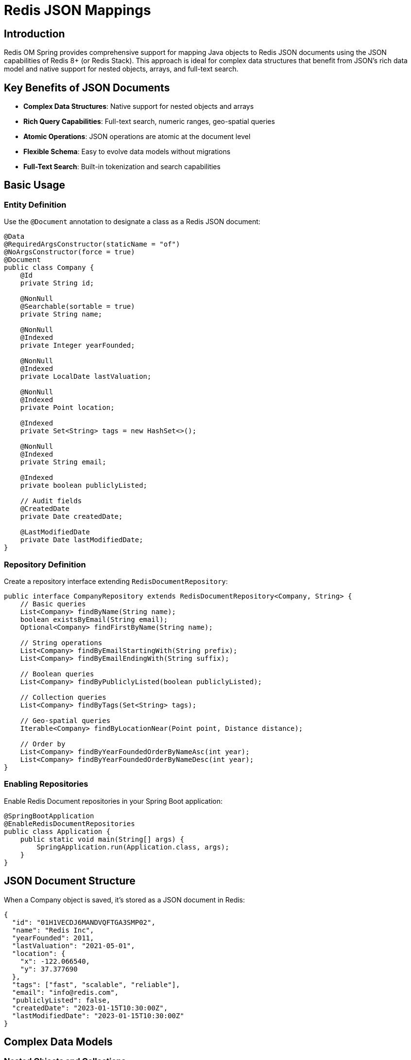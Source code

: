 = Redis JSON Mappings
:page-toclevels: 3
:experimental:
:source-highlighter: highlight.js

== Introduction

Redis OM Spring provides comprehensive support for mapping Java objects to Redis JSON documents using the JSON capabilities of Redis 8+ (or Redis Stack). This approach is ideal for complex data structures that benefit from JSON's rich data model and native support for nested objects, arrays, and full-text search.

== Key Benefits of JSON Documents

* **Complex Data Structures**: Native support for nested objects and arrays
* **Rich Query Capabilities**: Full-text search, numeric ranges, geo-spatial queries
* **Atomic Operations**: JSON operations are atomic at the document level
* **Flexible Schema**: Easy to evolve data models without migrations
* **Full-Text Search**: Built-in tokenization and search capabilities

== Basic Usage

=== Entity Definition

Use the `@Document` annotation to designate a class as a Redis JSON document:

[source,java]
----
@Data
@RequiredArgsConstructor(staticName = "of")
@NoArgsConstructor(force = true)
@Document
public class Company {
    @Id
    private String id;
    
    @NonNull
    @Searchable(sortable = true)
    private String name;
    
    @NonNull
    @Indexed
    private Integer yearFounded;
    
    @NonNull
    @Indexed
    private LocalDate lastValuation;
    
    @NonNull
    @Indexed
    private Point location;
    
    @Indexed
    private Set<String> tags = new HashSet<>();
    
    @NonNull
    @Indexed
    private String email;
    
    @Indexed
    private boolean publiclyListed;
    
    // Audit fields
    @CreatedDate
    private Date createdDate;
    
    @LastModifiedDate
    private Date lastModifiedDate;
}
----

=== Repository Definition

Create a repository interface extending `RedisDocumentRepository`:

[source,java]
----
public interface CompanyRepository extends RedisDocumentRepository<Company, String> {
    // Basic queries
    List<Company> findByName(String name);
    boolean existsByEmail(String email);
    Optional<Company> findFirstByName(String name);
    
    // String operations
    List<Company> findByEmailStartingWith(String prefix);
    List<Company> findByEmailEndingWith(String suffix);
    
    // Boolean queries
    List<Company> findByPubliclyListed(boolean publiclyListed);
    
    // Collection queries
    List<Company> findByTags(Set<String> tags);
    
    // Geo-spatial queries
    Iterable<Company> findByLocationNear(Point point, Distance distance);
    
    // Order by
    List<Company> findByYearFoundedOrderByNameAsc(int year);
    List<Company> findByYearFoundedOrderByNameDesc(int year);
}
----

=== Enabling Repositories

Enable Redis Document repositories in your Spring Boot application:

[source,java]
----
@SpringBootApplication
@EnableRedisDocumentRepositories
public class Application {
    public static void main(String[] args) {
        SpringApplication.run(Application.class, args);
    }
}
----

== JSON Document Structure

When a Company object is saved, it's stored as a JSON document in Redis:

[source,json]
----
{
  "id": "01H1VECDJ6MANDVQFTGA3SMP02",
  "name": "Redis Inc",
  "yearFounded": 2011,
  "lastValuation": "2021-05-01",
  "location": {
    "x": -122.066540,
    "y": 37.377690
  },
  "tags": ["fast", "scalable", "reliable"],
  "email": "info@redis.com",
  "publiclyListed": false,
  "createdDate": "2023-01-15T10:30:00Z",
  "lastModifiedDate": "2023-01-15T10:30:00Z"
}
----

== Complex Data Models

=== Nested Objects and Collections

JSON documents excel at representing complex, nested data structures:

[source,java]
----
@Document
public class Person {
    @Id
    private String id;
    
    @Searchable
    private String name;
    
    @Indexed(sortable = true)
    private Point home;
    
    @Indexed(sortable = true)
    private Point work;
    
    @Indexed
    private PersonAddress personAddress;  // Nested object
    
    @Indexed(sortable = true)
    private int age;
    
    @Indexed
    private String[] nickNames;          // Array
    
    @Indexed
    private List<String> nickNamesList;  // List
    
    @Indexed
    private String email;
}

// Nested object example
public class PersonAddress {
    private String street;
    private String city;
    private String state;
    private String zipCode;
    private Point location;
}
----

=== Working with Collections

JSON documents can contain arrays and nested objects:

[source,java]
----
@Document
public class Company {
    @Id
    private String id;
    
    @Indexed
    private Set<String> tags;
    
    @Indexed  
    private Set<Employee> employees;  // Collection of objects
    
    @Indexed
    private Set<CompanyMeta> metaList; // Complex nested objects
}
----

=== Map Field Support

Redis OM Spring provides comprehensive support for `Map<String, T>` fields, enabling dynamic key-value pairs with full indexing and query capabilities:

[source,java]
----
@Document
public class Product {
    @Id
    private String id;
    
    @Indexed
    private Map<String, String> attributes;      // String values
    
    @Indexed
    private Map<String, Double> specifications;  // Numeric values
    
    @Indexed
    private Map<String, Boolean> features;       // Boolean flags
    
    @Indexed
    private Map<String, LocalDateTime> events;   // Temporal data
}
----

Query Map fields using the `MapContains` pattern:

[source,java]
----
public interface ProductRepository extends RedisDocumentRepository<Product, String> {
    // Find by any map value
    List<Product> findByAttributesMapContains(String value);
    List<Product> findBySpecificationsMapContainsGreaterThan(Double value);
    List<Product> findByFeaturesMapContains(Boolean hasFeature);
}
----

For comprehensive coverage of Map field capabilities, see xref:json-map-fields.adoc[Map Field Mappings].

== Indexing and Search

=== Field-Level Indexing

Use various indexing annotations to enable search capabilities:

[source,java]
----
@Document
public class Product {
    @Id
    private String id;
    
    @Indexed                    // Basic indexing
    private String name;
    
    @Searchable(sortable = true)  // Full-text search with sorting
    private String description;
    
    @Indexed(sortable = true)     // Indexed with sorting support
    private double price;
    
    @Indexed                    // Tag-style indexing for exact matches
    private Set<String> categories;
}
----

=== Querying Nested Properties

Query nested object properties using underscore notation:

[source,java]
----
public interface CompanyRepository extends RedisDocumentRepository<Company, String> {
    // Query nested employee properties
    List<Company> findByEmployees_name(String employeeName);
    
    // Query nested metadata
    List<Company> findByMetaList_stringValue(String value);
    List<Company> findByMetaList_numberValue(Integer value);
    List<Company> findByMetaList_tagValues(Set<String> tags);
}
----

== Time To Live (TTL)

Configure document expiration:

[source,java]
----
@Document(timeToLive = 5)  // TTL in seconds
public class ExpiringPerson {
    @Id
    String id;
    
    @NonNull
    @Indexed
    String name;
    
    @NonNull
    @TimeToLive  // Field-level TTL override
    Long ttl;
}
----

## JSON vs Hash Comparison

[cols="1,2,2"]
|===
|Feature |JSON Documents |Hash Mapping

|Data Structure
|Nested objects, arrays
|Flat key-value pairs

|Query Complexity  
|Rich querying on nested data
|Simple property queries

|Storage Overhead
|Higher (JSON structure)
|Lower (flat structure)

|Schema Flexibility
|Very flexible, easy evolution
|Limited to flat structures

|Full-Text Search
|Native support with tokenization
|Limited text search

|Best Use Cases
|Complex domain models, content management
|Simple entities, caching, sessions
|===

== Best Practices

* **Use JSON documents** for complex domain models with nested relationships
* **Index strategically** - only fields that will be queried frequently
* **Consider TTL** for temporary or session-based entities
* **Use consistent naming** for nested property queries
* **Leverage full-text search** for content-rich applications
* **Monitor index size** as JSON indexing can be more resource-intensive

== Next Steps

* xref:document-annotation.adoc[Document Annotation Details]
* xref:repository-queries.adoc[Repository Query Methods]
* xref:entity-streams.adoc[Entity Streams for JSON Documents]
* xref:search.adoc[Advanced Search Capabilities]
* xref:vector-search.adoc[Vector Similarity Search]
